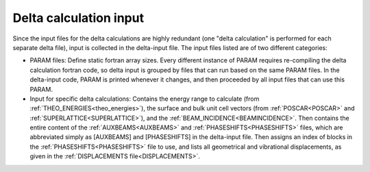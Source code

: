 .. _delta-input:

Delta calculation input
=======================

Since the input files for the delta calculations are highly redundant 
(one "delta calculation" is performed for each separate delta file), 
input is collected in the delta-input file.
The input files listed are of two different categories:

-   PARAM files: Define static fortran array sizes.
    Every different instance of PARAM requires re-compiling the delta 
    calculation fortran code, so delta input is grouped by files that 
    can run based on the same PARAM files.
    In the delta-input code, PARAM is printed whenever it changes, and 
    then proceeded by all input files that can use this PARAM.
-   Input for specific delta calculations:
    Contains the energy range to calculate 
    (from :ref:`THEO_ENERGIES<theo_energies>`), the surface and bulk unit 
    cell vectors (from :ref:`POSCAR<POSCAR>` and 
    :ref:`SUPERLATTICE<SUPERLATTICE>`), and the 
    :ref:`BEAM_INCIDENCE<BEAMINCIDENCE>`.
    Then contains the entire content of the :ref:`AUXBEAMS<AUXBEAMS>` 
    and :ref:`PHASESHIFTS<PHASESHIFTS>`  files, which are abbreviated 
    simply as [AUXBEAMS] and [PHASESHIFTS] in the delta-input file.
    Then assigns an index of blocks in the 
    :ref:`PHASESHIFTS<PHASESHIFTS>` file to use, and lists all 
    geometrical and vibrational displacements, as given in the 
    :ref:`DISPLACEMENTS file<DISPLACEMENTS>`.
